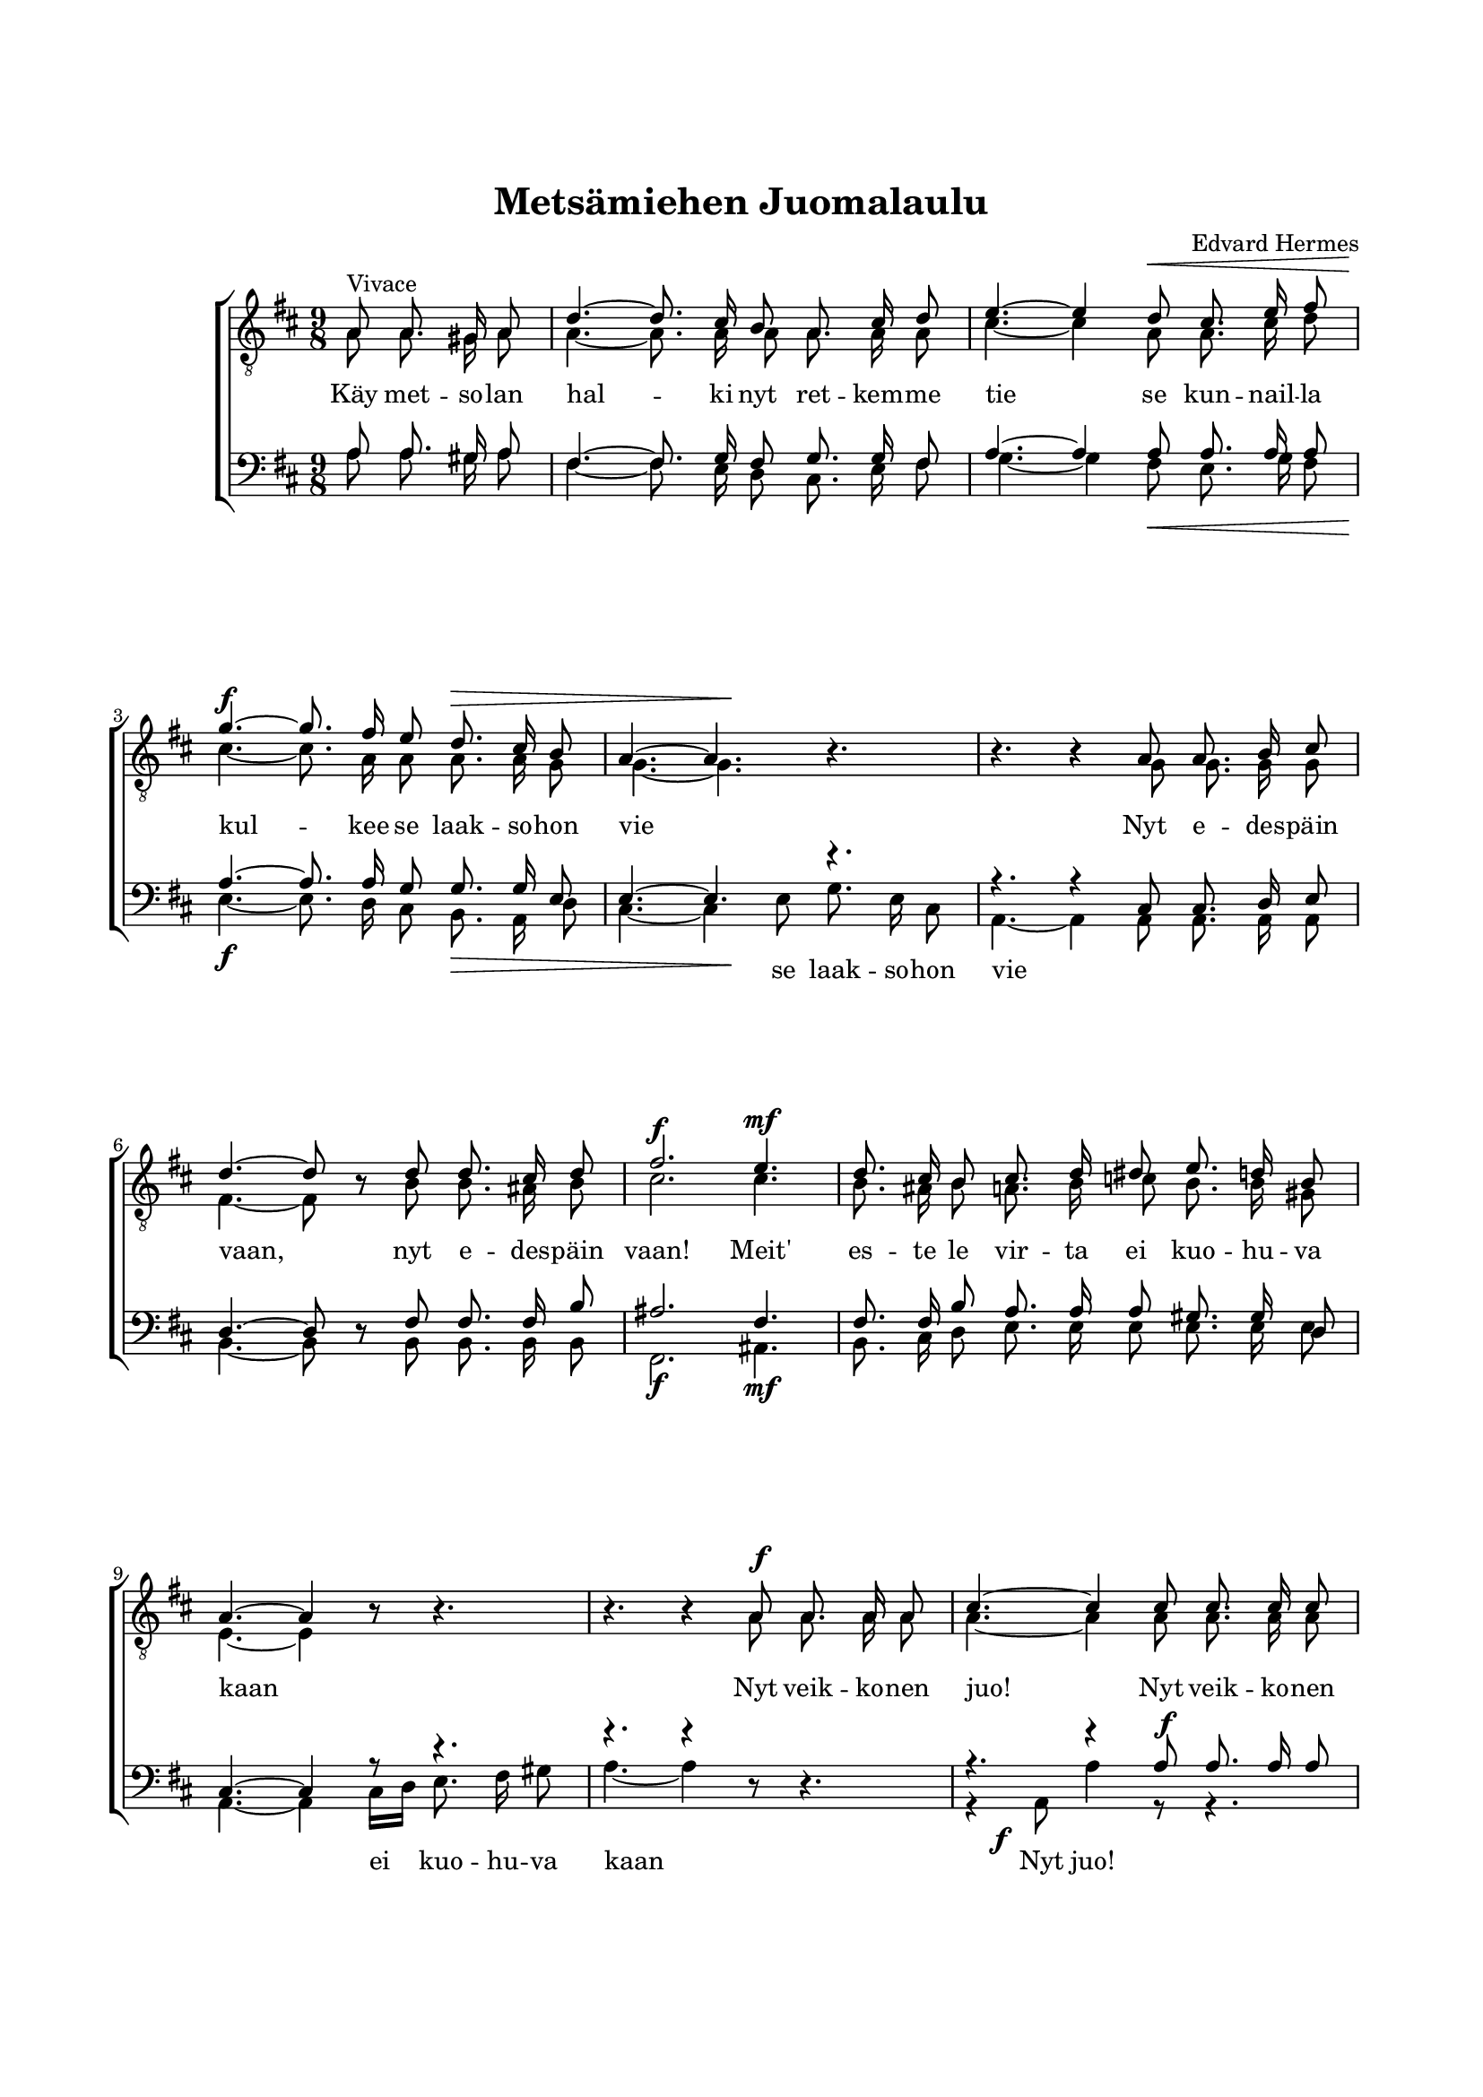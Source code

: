% LilyBin
\version "2.18.2"

\header {
	tagline = ##f
}

\paper {
	line-width = 175
	top-margin = 25
	bottom-margin = 30
	system-system-spacing.padding = #4
	print-all-headers = ##t
	print-page-number = ##f
%	ragged-last = ##t
}

#(set-global-staff-size 17)

global = {
	\time 9/8
	\key d \major
}

midiVolumeMin = {
	\set Staff.midiMinimumVolume = #0.2
	\set Staff.midiMaximumVolume = #0.5
	\set Staff.midiInstrument = #"acoustic grand"
}
midiVolumeMax = {
	\set Staff.midiMinimumVolume = #0.6
	\set Staff.midiMaximumVolume = #1.0
	\set Staff.midiInstrument = #"oboe"
}


%METSÄMIEHEN JUOMALAULU

systemUp = \relative c' {
	\autoBeamOff
	\partial 2
	\override DynamicLineSpanner.staff-padding = #3

	s2 |

	s4. s4. s4. |
	s4. s4 s8\< s4. |
	s4.\f s4. s4.\> |
	s4. s4.\! s4. |

	s4. s4. s4. |
	s4. s4. s4. |
	s4.\f s4. s4.\mf |
	s4. s4. s4. |

	s4. s4. s4. |
	s4. s4 s8\f s4. |
	s4. s4. s4. |
	s4. s4. s4. |

	s4.\sf s4. s4. |
	s4. s4. s4. |
	s4. s4. s4. |
	s4.\f s4. s4. |

	s4. s4. s4. |
	s4. s4. s4. |
	s4. s4. s4. |
	s4.\ff s4. s4. |

	s4. s4. s4. |
	s4. s4

 	\bar "|."
}

systemBone = \relative c' {
	\autoBeamOff
	\partial 2
	\override DynamicLineSpanner.staff-padding = #3

	s2 |

	\repeat unfold 10 { s4. s4. s4. | }

	s4. s4 s8\f s4. |
	s4. s4. s4. |
	s4.\sf s4. s4. |

}

systemBtwo = \relative c' {
	\autoBeamOff
	\partial 2
	\override DynamicLineSpanner.staff-padding = #3

	s2 |

	s4. s4. s4. |
	s4. s4 s8\< s4. | \break
	s4.\f s4. s4.\> |
	s4. s4.\! s4. |

	s4. s4. s4. | \break
	s4. s4. s4. |
	s4.\f s4. s4.\mf |
	s4. s4. s4. | \break

	s4. s4. s4. |
	s4. s4. s4. |
	s8 s4\f s4. s4. | \break
	s4. s4. s4. |

	s4. s4. s4. |
	s4. s4. s4. | \break
	s4. s4. s4. |
	s4.\f s4. s4. |

	s4. s4. s4. |
	s4. s4. s4. | \break
	s4. s4. s4. |
	s4.\ff s4. s4. |

	s4. s4. s4. |
	s4. s4

 	\bar "|."
}

tOne = \relative c' {
	\autoBeamOff
	\partial 2
	\override Voice.Rest #'staff-position = #0

	a8^\markup { Vivace } a8. gis16 a8 |

	d4.~ d8. cis16 b8 a8. cis16 d8 |
	e4.~ e4 d8 cis8. e16 fis8 |
	g4.~ g8. fis16 e8 d8. cis16 b8 |
	a4.~ a4. s4. |

	s4. r4 a8 a8. b16 cis8 |
	d4.~ d8 r8 d8 d8. cis16 d8 |
	fis2. e4. |
	d8. cis16 b8 cis8. d16 dis8 e8. d16 b8 |

	a4.~ a4 r8 s4. |
	s4. r4 a8 a8. a16 a8 |
	cis4.~ cis4 cis8 cis8. cis16 cis8 |
	e4.~ e4 e8 e8. e16 e8 |

	g2.~ g4.~ |
	g4. s4. s4. |
	s4. r4 fis8 fis8. fis16 fis8 |
	a2. d,4 e8 |

	fis2. e4. |
	fis4.~ fis8 r4 s4. |
	s4. r4 fis8 fis8. fis16 fis8 |
	a2. d,4 e8 |

	fis2. e4. |
	d4.~ d8\fermata r8
}

tTwo = \relative c' {
	\autoBeamOff
	\partial 2
	\override Voice.Rest #'staff-position = #0

	a8 a8. gis16 a8 |

	a4.~ a8. a16 a8 a8. a16 a8 |
	cis4.~ cis4 a8 a8. cis16 d8 |
	cis4.~ cis8. a16 a8 a8. a16 g8 |
	g4.~ g4. r4. |

	r4. r4 g8 g8. g16 g8 |
	fis4.~ fis8 r8 b8 b8. ais16 b8 |
	cis2. cis4. |
	b8. ais16 b8 a8. b16 c8 b8. b16 gis8 |

	e4.~ e4 r8 r4. |
	r4. r4 a8 a8. a16 a8 |
	a4.~ a4 a8 a8. a16 a8 |
	cis4.~ cis4 cis8 cis8. cis16 cis8 |

	e2.~ e4.~ |
	e4. r4. r4. |
	r4. r4 a,8 a8. a16 a8 |
	a2. b4 d8 |

	d2. cis4. |
	d4.~ d8 r4 r4. |
	r4. r4 a8 a8. a16 a8 |
	a2. b4 d8 |

	d2. cis4. |
	a4.~ a8 r8
}

bOne = \relative c' {
	\autoBeamOff
	\partial 2

	a8 a8. gis16 a8 |

	fis4.~ fis8. g16 fis8 g8. g16 fis8 |
	a4.~ a4 a8 a8. a16 a8 |
	a4.~ a8. a16 g8 g8. g16 e8 |
	e4.~ e4. r4. |

	r4. r4 cis8 cis8. d16 e8 |
	d4.~ d8  \once	\override Voice.Rest #'staff-position = #0 r8 fis8 fis8. fis16 b8 |
	ais2. fis4. |
	fis8. fis16 b8 a8. a16 a8 gis8. gis16 d8 |

	cis4.~ cis4 r8 r4. |
	r4. r4 s8 \once	\override Voice.Rest #'staff-position = #0 r4. |
	r4. r4 a'8 a8. a16 a8 |
	a4.~ a4 a8 a8. a16 a8 |

	cis2.~ cis4.~ |
	cis4. r4 a8 a8. a16 a8 |
	d2.~ d4.( |
	cis2.) b4 bes8 |

	a2. a4. |
	a4.~ a8 r8 a8 a8. a16 a8 |
	d2.~ d4.( |
	cis2.) b4 bes8 |

	a2. g4. |
	fis4.~ fis8  \once	\override Voice.Rest #'staff-position = #0 r8
}

bTwo = \relative c' {
	\autoBeamOff
	\partial 2
%	\override Voice.Rest #'staff-position = #0

	a8 a8. gis16 a8 |

	fis4.~ fis8. e16 d8 cis8. e16 fis8 |
	g4.~ g4 fis8 e8. g16 fis8 |
	e4.~ e8. d16 cis8 b8. a16 d8 |
	cis4.~ cis4 e8 g8. e16 cis8 |

	a4.~ a4 a8 a8. a16 a8 |
	b4.~ b8  \once	\override Voice.Rest #'staff-position = #0 r8 b8 b8. b16 b8 |
	fis2. ais4. |
	b8. cis16 d8 e8. e16 e8 e8. e16 e8 |

	a,4.~ a4 cis16[ d16] e8. fis16 gis8 |
	a4.~ a4 \once	\override Voice.Rest #'staff-position = #0 r8 s4. |
	r4 a,8 a'4 r8 r4. |
	r4 a,8 a'4 r8 r4. |

	r4 a,8 a'4.~ a4.~ |
	a4. r4. r4. |
	r4. r4 d,8 d8. d16 d8 |
	fis2. g4 g8 |

	a2. a,4. |
	d4.~ d8 r4 r4. |
	r4. r4 d8 d8. d16 d8 |
	fis2. g4 g8 |

	a2. a,4. |
	<d d,>4.~ <d d,>8\fermata  \once	\override Voice.Rest #'staff-position = #0 r8
}

tOneLyricOne = \lyricmode {
	Käy met -- so -- lan hal -- ki nyt ret -- kem -- me tie
	se kun -- nail -- la kul -- kee se laak -- so -- hon vie

	Nyt e -- des -- päin vaan, nyt e -- des -- päin vaan!
	Meit' es -- te le vir -- ta ei kuo -- hu -- va kaan

	Nyt veik -- ko -- nen juo!
	Nyt veik -- ko -- nen juo!
	Nyt veik -- ko -- nen juo!

	Ain' e -- lä -- köön met -- sä ja rie -- mun vuo
	Ain' e -- lä -- köön met -- sä ja rie -- mun vuo!
}

bTwoLyricOne = \lyricmode {

	\repeat unfold 22 { \skip 1}

	se laak -- so -- hon vie

	\repeat unfold 21 { \skip 1}

	ei kuo -- hu -- va kaan

	Nyt juo!
	Nyt juo!
	Nyt juo!

	Ain' e -- lä -- köön met -- sä ja rie -- mun vuo
	Ain' e -- lä -- köön met -- sä ja rie -- mun vuo!
}

bOneLyricOne = \lyricmode {

	\repeat unfold 53 { \skip 1}

	Ain' e -- lä -- köön met -- sä ja rie -- mun vuo
	Ain' e -- lä -- köön met -- sä ja rie -- mun vuo!
}

%ÄR JAG FÖDD SÅ VILL JAG LEVA

\score { % centered <<

	\header {
		title = "Metsämiehen Juomalaulu"
		composer = "Edvard Hermes"
	}

	\new ChoirStaff <<
		\new Staff <<
			\global
			\clef "treble_8"
			\new Voice = "system" <<
				\dynamicUp
				\systemUp
			>>
			\new Voice = "tOne" <<
				\voiceOne
				\tOne
			>>
			\new Voice = "tTwo" <<
				\voiceTwo
				\tTwo
			>>
		>>
		\new Lyrics  {
			\lyricsto "tOne"
			\tOneLyricOne
		}
		\new Staff = "staff" <<
			\global
			\clef "bass"
			\new Voice = "system" <<
				\dynamicDown
				\systemBtwo
			>>
			\new Voice = "system" <<
				\dynamicUp
				\systemBone
			>>
			\new Voice = "bOne" <<
				\voiceOne
				\bOne
			>>
			\new Voice = "bTwo" <<
				\voiceTwo
				\bTwo
			>>
		>>
		\new Lyrics  \with { alignAboveContext = "staff" }{
			\lyricsto "bOne"
			\bOneLyricOne
		}
		\new Lyrics  {
			\lyricsto "bTwo"
			\bTwoLyricOne
		}
	>>
	\layout {
		\context {
			\Score
			\override SpacingSpanner.base-shortest-duration = #(ly:make-moment 1/2)
		}
		\context {
			\Lyrics
			\override VerticalAxisGroup.nonstaff-relatedstaff-spacing.padding = #1.5
			\override VerticalAxisGroup.nonstaff-unrelatedstaff-spacing.padding = #1.5
		}
	}
%	\midi {
%    \tempo 4. = 72
%	}
}  % End score

\score {
	\new ChoirStaff <<
		\new Staff <<
			\midiVolumeMax
			\global
			\new Voice = "tOne" <<
				\tOne
			>>
		>>
		\new Staff = "staff" <<
			\midiVolumeMin
			\global
			\new Voice = "tTwo" <<
				\tTwo
			>>
			\new Voice = "bOne" <<
				\bOne
			>>
			\new Voice = "bTwo" <<
				\bTwo
			>>
		>>
	>>
	\midi {
		\tempo 4. = 72
	}
}
\score {
	\new ChoirStaff <<
		\new Staff <<
			\midiVolumeMax
			\global
			\new Voice = "tOne" <<
				\tTwo
			>>
		>>
		\new Staff = "staff" <<
			\midiVolumeMin
			\global
			\new Voice = "tTwo" <<
				\tOne
			>>
			\new Voice = "bOne" <<
				\bOne
			>>
			\new Voice = "bTwo" <<
				\bTwo
			>>
		>>
	>>
	\midi {
		\tempo 4. = 72
	}
}
\score {
	\new ChoirStaff <<
		\new Staff <<
			\midiVolumeMax
			\global
			\new Voice = "tOne" <<
				\bOne
			>>
		>>
		\new Staff = "staff" <<
			\midiVolumeMin
			\global
			\new Voice = "tTwo" <<
				\tTwo
			>>
			\new Voice = "bOne" <<
				\tOne
			>>
			\new Voice = "bTwo" <<
				\bTwo
			>>
		>>
	>>
	\midi {
		\tempo 4. = 72
	}
}
\score {
	\new ChoirStaff <<
		\new Staff <<
			\midiVolumeMax
			\global
			\new Voice = "tOne" <<
				\bTwo
			>>
		>>
		\new Staff = "staff" <<
			\midiVolumeMin
			\global
			\new Voice = "tTwo" <<
				\tTwo
			>>
			\new Voice = "bOne" <<
				\bOne
			>>
			\new Voice = "bTwo" <<
				\tOne
			>>
		>>
	>>
	\midi {
		\tempo 4. = 72
	}
}
